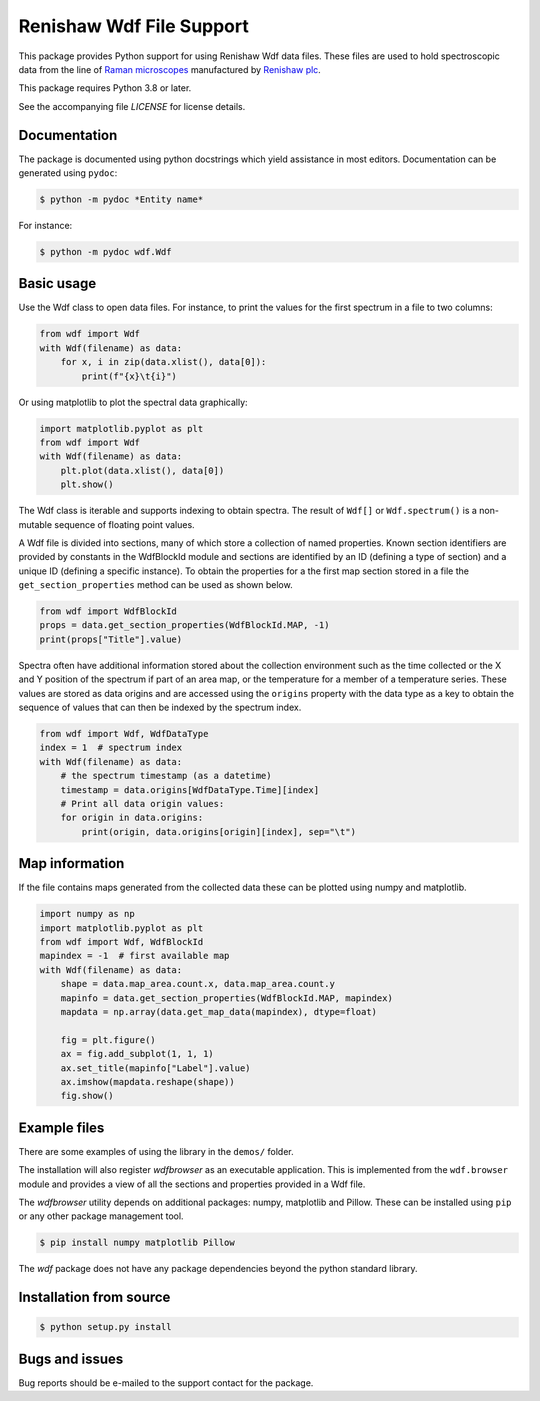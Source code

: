 =========================
Renishaw Wdf File Support
=========================

This package provides Python support for using Renishaw Wdf data files. These
files are used to hold spectroscopic data from the line of
`Raman microscopes <https://www.renishaw.com/en/raman-products--25893>`_
manufactured by `Renishaw plc <https://renishaw.com/>`_.

This package requires Python 3.8 or later.

See the accompanying file *LICENSE* for license details.


Documentation
=============

The package is documented using python docstrings which yield assistance in most editors.
Documentation can be generated using ``pydoc``:

.. code-block:: console

    $ python -m pydoc *Entity name*

For instance:

.. code-block:: console

    $ python -m pydoc wdf.Wdf

Basic usage
===========

Use the Wdf class to open data files.
For instance, to print the values for the first spectrum in a file to two columns:

.. code-block:: python

    from wdf import Wdf
    with Wdf(filename) as data:
        for x, i in zip(data.xlist(), data[0]):
            print(f"{x}\t{i}")

Or using matplotlib to plot the spectral data graphically:

.. code-block:: python

    import matplotlib.pyplot as plt
    from wdf import Wdf
    with Wdf(filename) as data:
        plt.plot(data.xlist(), data[0])
        plt.show()

The Wdf class is iterable and supports indexing to obtain spectra. The result of ``Wdf[]``
or ``Wdf.spectrum()`` is a non-mutable sequence of floating point values.

A Wdf file is divided into sections, many of which store a collection of named properties.
Known section identifiers are provided by constants in the WdfBlockId module and sections are
identified by an ID (defining a type of section) and a unique ID (defining a specific instance).
To obtain the properties for a the first map section stored in a file the ``get_section_properties``
method can be used as shown below.

.. code-block:: python

    from wdf import WdfBlockId
    props = data.get_section_properties(WdfBlockId.MAP, -1)
    print(props["Title"].value)

Spectra often have additional information stored about the collection environment such as
the time collected or the X and Y position of the spectrum if part of an area map, or the
temperature for a member of a temperature series. These values are stored as data origins
and are accessed using the ``origins`` property with the data type as a key to obtain the
sequence of values that can then be indexed by the spectrum index.

.. code-block:: python

    from wdf import Wdf, WdfDataType
    index = 1  # spectrum index
    with Wdf(filename) as data:
        # the spectrum timestamp (as a datetime)
        timestamp = data.origins[WdfDataType.Time][index]
        # Print all data origin values:
        for origin in data.origins:
            print(origin, data.origins[origin][index], sep="\t")

Map information
===============

If the file contains maps generated from the collected data these can be plotted
using numpy and matplotlib.

.. code-block:: python

    import numpy as np
    import matplotlib.pyplot as plt
    from wdf import Wdf, WdfBlockId
    mapindex = -1  # first available map
    with Wdf(filename) as data:
        shape = data.map_area.count.x, data.map_area.count.y
        mapinfo = data.get_section_properties(WdfBlockId.MAP, mapindex)
        mapdata = np.array(data.get_map_data(mapindex), dtype=float)

        fig = plt.figure()
        ax = fig.add_subplot(1, 1, 1)
        ax.set_title(mapinfo["Label"].value)
        ax.imshow(mapdata.reshape(shape))
        fig.show()

Example files
=============

There are some examples of using the library in the ``demos/`` folder.

The installation will also register *wdfbrowser* as an executable application. This is
implemented from the ``wdf.browser`` module and provides a view of all the sections and
properties provided in a Wdf file.

The *wdfbrowser* utility depends on additional packages: numpy, matplotlib and Pillow.
These can be installed using ``pip`` or any other package management tool.

.. code-block:: console

    $ pip install numpy matplotlib Pillow

The *wdf* package does not have any package dependencies beyond the python standard library.

Installation from source
========================

.. code-block:: console

    $ python setup.py install

Bugs and issues
===============

Bug reports should be e-mailed to the support contact for the package.
